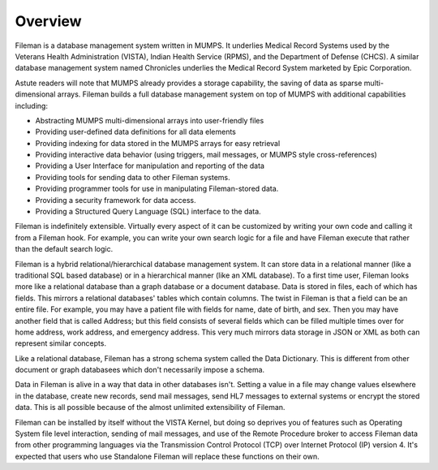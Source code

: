 Overview
========

Fileman is a database management system written in MUMPS. It underlies Medical Record Systems used by the Veterans Health Administration (VISTA), Indian Health Service (RPMS), and the Department of Defense (CHCS). A similar database management system named Chronicles underlies the Medical Record System marketed by Epic Corporation. 

Astute readers will note that MUMPS already provides a storage capability, the saving of data as sparse multi-dimensional arrays. Fileman builds a full database management system on top of MUMPS with additional capabilities including:

* Abstracting MUMPS multi-dimensional arrays into user-friendly files
* Providing user-defined data definitions for all data elements
* Providing indexing for data stored in the MUMPS arrays for easy retrieval
* Providing interactive data behavior (using triggers, mail messages, or MUMPS style cross-references)
* Providing a User Interface for manipulation and reporting of the data
* Providing tools for sending data to other Fileman systems.
* Providing programmer tools for use in manipulating Fileman-stored data.
* Providing a security framework for data access.
* Providing a Structured Query Language (SQL) interface to the data.

Fileman is indefinitely extensible. Virtually every aspect of it can be customized by writing your own code and calling it from a Fileman hook. For example, you can write your own search logic for a file and have Fileman execute that rather than the default search logic.

Fileman is a hybrid relational/hierarchical database management system. It can store data in a relational manner (like a traditional SQL based database) or in a hierarchical manner (like an XML database). To a first time user, Fileman looks more like a relational database than a graph database or a document database. Data is stored in files, each of which has fields. This mirrors a relational databases' tables which contain columns. The twist in Fileman is that a field can be an entire file. For example, you may have a patient file with fields for name, date of birth, and sex. Then you may have another field that is called Address; but this field consists of several fields which can be filled multiple times over for home address, work address, and emergency address. This very much mirrors data storage in JSON or XML as both can represent similar concepts.

Like a relational database, Fileman has a strong schema system called the Data Dictionary. This is different from other document or graph databasees which don't necessarily impose a schema.

Data in Fileman is alive in a way that data in other databases isn't. Setting
a value in a file may change values elsewhere in the database, create new
records, send mail messages, send HL7 messages to external systems or encrypt
the stored data. This is all possible because of the almost unlimited
extensibility of Fileman.

Fileman can be installed by itself without the VISTA Kernel, but doing so deprives you of features such as Operating System file level interaction, sending of mail messages, and use of the Remote Procedure broker to access Fileman data from other programming languages via the Transmission Control Protocol (TCP) over Internet Protocol (IP) version 4. It's expected that users who use Standalone Fileman will replace these functions on their own.

